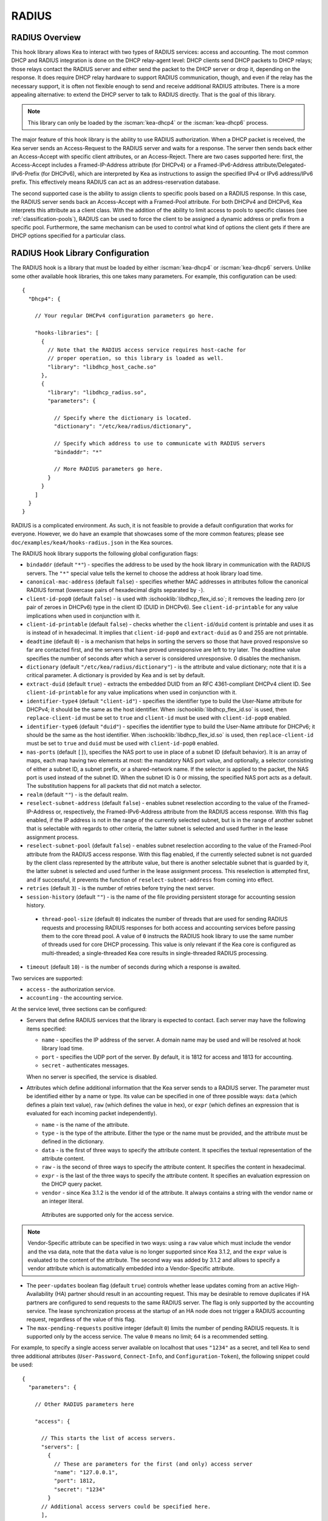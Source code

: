 .. _radius:

RADIUS
======

.. _radius-overview:

RADIUS Overview
---------------

This hook library allows Kea to interact with two types of RADIUS
services: access and accounting. The most common DHCP and RADIUS
integration is done on the DHCP relay-agent level: DHCP clients send
DHCP packets to DHCP relays; those relays contact the RADIUS server and
either send the packet to the DHCP server or drop it, depending on the
response. It does require DHCP relay hardware to support RADIUS
communication, though, and even if the relay has the necessary support, it is
often not flexible enough to send and receive additional RADIUS
attributes. There is a more appealing alternative: to extend the
DHCP server to talk to RADIUS directly. That is the goal of this library.

.. note::

   This library can only be loaded by the :iscman:`kea-dhcp4` or the
   :iscman:`kea-dhcp6` process.

The major feature of this hook library is the ability to use RADIUS
authorization. When a DHCP packet is received, the Kea server sends an
Access-Request to the RADIUS server and waits for a response. The server
then sends back either an Access-Accept with specific client attributes,
or an Access-Reject. There are two cases supported here: first, the
Access-Accept includes a Framed-IP-Address attribute (for DHCPv4) or a
Framed-IPv6-Address attribute/Delegated-IPv6-Prefix (for DHCPv6),
which are interpreted by Kea as instructions to assign the specified IPv4
or IPv6 address/IPv6 prefix. This effectively means RADIUS can act
as an address-reservation database.

The second supported case is the ability to assign clients to specific
pools based on a RADIUS response. In this case, the RADIUS server sends
back an Access-Accept with a Framed-Pool attribute.
For both DHCPv4 and DHCPv6, Kea interprets this attribute as a client class.
With the addition of the ability to limit access to pools to
specific classes (see :ref:`classification-pools`), RADIUS can be
used to force the client to be assigned a dynamic address or prefix from a
specific pool. Furthermore, the same mechanism can be used to control
what kind of options the client gets if there are DHCP options
specified for a particular class.

.. _radius-config:

RADIUS Hook Library Configuration
---------------------------------

The RADIUS hook is a library that must be loaded by either :iscman:`kea-dhcp4` or
:iscman:`kea-dhcp6` servers. Unlike some other available hook libraries, this one
takes many parameters. For example, this configuration can be used:

.. parsed-literal::

    {
      "Dhcp4": {

        // Your regular DHCPv4 configuration parameters go here.

        "hooks-libraries": [
          {
            // Note that the RADIUS access service requires host-cache for
            // proper operation, so this library is loaded as well.
            "library": "libdhcp_host_cache.so"
          },
          {
            "library": "libdhcp_radius.so",
            "parameters": {

              // Specify where the dictionary is located.
              "dictionary": "/etc/kea/radius/dictionary",

              // Specify which address to use to communicate with RADIUS servers
              "bindaddr": "*"

              // More RADIUS parameters go here.
            }
          }
        ]
      }
    }

RADIUS is a complicated environment. As such, it is not feasible
to provide a default configuration that works for everyone.
However, we do have an example that showcases some of the more common
features; please see ``doc/examples/kea4/hooks-radius.json`` in the Kea
sources.

The RADIUS hook library supports the following global configuration
flags:

-  ``bindaddr`` (default ``"*"``) - specifies the address to be used by the
   hook library in communication with the RADIUS servers. The ``"*"`` special
   value tells the kernel to choose the address at hook library load time.

-  ``canonical-mac-address`` (default ``false``) - specifies whether MAC
   addresses in attributes follow the canonical RADIUS format (lowercase
   pairs of hexadecimal digits separated by ``-``).

-  ``client-id-pop0`` (default ``false``) - is used with
   :ischooklib:`libdhcp_flex_id.so`; it removes the leading zero (or pair of zeroes
   in DHCPv6) type in the client ID (DUID in DHCPv6). See
   ``client-id-printable`` for any value implications when used in conjunction
   with it.

-  ``client-id-printable`` (default ``false``) - checks whether the
   ``client-id``/``duid`` content is printable and uses it as is instead of in
   hexadecimal. It implies that ``client-id-pop0`` and ``extract-duid`` as 0 and 255 are
   not printable.

-  ``deadtime`` (default ``0``) - is a mechanism that helps in sorting the
   servers so those that have proved responsive so far are contacted
   first, and the servers that have proved unresponsive are left to try later. The
   deadtime value specifies the number of seconds after which a server is
   considered unresponsive. 0 disables the mechanism.

-  ``dictionary`` (default ``"/etc/kea/radius/dictionary"``) - is the
   attribute and value dictionary; note that it is a critical parameter.
   A dictionary is provided by Kea and is set by default.

-  ``extract-duid`` (default ``true``) - extracts the embedded DUID from an
   RFC 4361-compliant DHCPv4 client ID. See ``client-id-printable`` for any
   value implications when used in conjunction with it.

-  ``identifier-type4`` (default ``"client-id"``) - specifies the identifier
   type to build the User-Name attribute for DHCPv4; it should be the same as the
   host identifier. When :ischooklib:`libdhcp_flex_id.so` is used, then
   ``replace-client-id`` must be set to ``true`` and ``client-id`` must be used
   with ``client-id-pop0`` enabled.

-  ``identifier-type6`` (default ``"duid"``) - specifies the identifier type to
   build the User-Name attribute for DHCPv6; it should be the same as the host
   identifier. When :ischooklib:`libdhcp_flex_id.so` is used, then
   ``replace-client-id`` must be set to ``true`` and ``duid`` must be used with
   ``client-id-pop0`` enabled.

-  ``nas-ports`` (default ``[]``), specifies the NAS port to use in place of
   a subnet ID (default behavior). It is an array of maps, each map having two
   elements at most: the mandatory NAS port value, and optionally, a selector
   consisting of either a subnet ID, a subnet prefix, or a shared-network name.
   If the selector is applied to the packet, the NAS port is used instead of the
   subnet ID. When the subnet ID is 0 or missing, the specified NAS port acts as
   a default. The substitution happens for all packets that did not match a
   selector.

-  ``realm`` (default ``""``) - is the default realm.

-  ``reselect-subnet-address`` (default ``false``) - enables subnet reselection
   according to the value of the Framed-IP-Address or, respectively,
   the Framed-IPv6-Address attribute from the RADIUS access response. With this
   flag enabled, if the IP address is not in the range of the currently selected
   subnet, but is in the range of another subnet that is selectable with regards to
   other criteria, the latter subnet is selected and used further in the lease
   assignment process.

-  ``reselect-subnet-pool`` (default ``false``) - enables subnet reselection
   according to the value of the Framed-Pool attribute from the RADIUS access
   response. With this flag enabled, if the currently selected subnet is not
   guarded by the client class represented by the attribute value, but there is
   another selectable subnet that is guarded by it, the latter subnet is
   selected and used further in the lease assignment process.
   This reselection is attempted first, and if successful, it prevents the
   function of ``reselect-subnet-address`` from coming into effect.

-  ``retries`` (default ``3``) - is the number of retries before trying the
   next server.

-  ``session-history`` (default ``""``) - is the name of the file providing
   persistent storage for accounting session history.

 - ``thread-pool-size`` (default ``0``) indicates the number of threads that
   are used for sending RADIUS requests and processing RADIUS responses for both
   access and accounting services before passing them to the core thread pool. A
   value of ``0`` instructs the RADIUS hook library to use the same number of
   threads used for core DHCP processing. This value is only relevant if the Kea
   core is configured as multi-threaded; a single-threaded Kea core results in
   single-threaded RADIUS processing.

-  ``timeout`` (default ``10``) - is the number of seconds during which a
   response is awaited.

Two services are supported:

-  ``access`` - the authorization service.

-  ``accounting`` - the accounting service.

At the service level, three sections can be configured:

-  Servers that define RADIUS services that the library is expected to
   contact. Each server may have the following items specified:

   -  ``name`` - specifies the IP address of the server. A domain name may be
      used and will be resolved at hook library load time.

   -  ``port`` - specifies the UDP port of the server. By default, it is 1812
      for access and 1813 for accounting.

   -  ``secret`` - authenticates messages.

   When no server is specified, the service is disabled.

-  Attributes which define additional information that the Kea server
   sends to a RADIUS server. The parameter must be identified either
   by a name or type. Its value can be specified in one of three
   possible ways: ``data`` (which defines a plain text value), ``raw`` (which
   defines the value in hex), or ``expr`` (which defines an expression
   that is evaluated for each incoming packet independently).

   -  ``name`` - is the name of the attribute.

   -  ``type`` - is the type of the attribute. Either the type or the name must be
      provided, and the attribute must be defined in the dictionary.

   -  ``data`` - is the first of three ways to specify the attribute content.
      It specifies the textual representation of the attribute content.

   -  ``raw`` - is the second of three ways to specify the attribute content.
      It specifies the content in hexadecimal.

   -  ``expr`` - is the last of the three ways to specify the attribute content.
      It specifies an evaluation expression on the DHCP query packet.

   -  ``vendor`` -  since Kea 3.1.2 is the vendor id of the attribute.
      It always contains a string with the vendor name or an integer literal.

    Attributes are supported only for the access service.

.. note::

   Vendor-Specific attribute can be specified in two ways: using a ``raw``
   value which must include the vendor and the vsa data, note that the ``data``
   value is no longer supported since Kea 3.1.2, and the ``expr`` value
   is evaluated to the content of the attribute. The second way was added
   by 3.1.2 and allows to specify a vendor attribute which is automatically
   embedded into a Vendor-Specific attribute.

- The ``peer-updates`` boolean flag (default ``true``) controls whether lease
  updates coming from an active High-Availability (HA) partner should result in
  an accounting request. This may be desirable to remove duplicates if HA
  partners are configured to send requests to the same RADIUS server. The flag is
  only supported by the accounting service. The lease synchronization process at
  the startup of an HA node does not trigger a RADIUS accounting request,
  regardless of the value of this flag.

- The ``max-pending-requests`` positive integer (default ``0``) limits the
  number of pending RADIUS requests. It is supported only by the access service.
  The value ``0`` means no limit; ``64`` is a recommended setting.

For example, to specify a single access server available on localhost
that uses ``"1234"`` as a secret, and tell Kea to send three additional
attributes (``User-Password``, ``Connect-Info``, and ``Configuration-Token``),
the following snippet could be used:

.. parsed-literal::

    {
      "parameters": {

        // Other RADIUS parameters here

        "access": {

          // This starts the list of access servers.
          "servers": [
            {
              // These are parameters for the first (and only) access server
              "name": "127.0.0.1",
              "port": 1812,
              "secret": "1234"
            }
          // Additional access servers could be specified here.
          ],

          // This defines a list of additional attributes Kea will send to each
          // access server in Access-Request.
          "attributes": [
            {
              // This attribute is identified by name (must be present in the
              // dictionary) and has static value (i.e. the same value will be
              // sent to every server for every packet).
              "name": "User-Password",
              "data": "mysecretpassword"
            },
            {
              // It is also possible to specify an attribute using its type,
              // rather than a name. 77 is Connect-Info. The value is specified
              // using hex. Again, this is a static value. It will be sent the
              // same for every packet and to every server.
              "type": 77,
              "raw": "65666a6a71"
            },
            {
               // This example shows how an expression can be used to send dynamic value.
               // The expression (see :ref:`classification-using-expressions`) may take any
               // value from the incoming packet or even its metadata e.g. the
               // interface it was received over from.
               "name": "Configuration-Token",
               "expr": "hexstring(pkt4.mac,':')"
            }
          ] // End of attributes
        }, // End of access

        // Accounting parameters.
        "accounting": {
          // This starts the list of accounting servers.
          "servers": [
            {
              // These are parameters for the first (and only) accounting server
              "name": "127.0.0.1",
              "port": 1813,
              "secret": "1234"
            }
            // Additional accounting servers could be specified here.
          ]
        }
      }
    }

Customization is sometimes required for certain attributes by devices belonging
to various vendors. This is a great way to leverage the expression evaluation
mechanism. For example, MAC addresses which might be used as a convenience
value for the ``User-Password`` attribute are most likely to appear in colon-hexadecimal
notation (``de:ad:be:ef:ca:fe``), but they might need to be expressed in
hyphen-hexadecimal notation (``de-ad-be-ef-ca-fe``). Here's how to specify that:

.. code-block:: json

   {
      "parameters": {
         "access": {
            "attributes": [
               {
                  "name": "User-Password",
                  "expr": "hexstring(pkt4.mac, '-')"
               }
            ]
         }
      }
   }

And here's how to specify period-separated hexadecimal notation (``dead.beef.cafe``), preferred by Cisco devices:

.. code-block:: json

   {
      "parameters": {
         "access": {
            "attributes": [
               {
                  "name": "User-Password",
                  "expr": "substring(hexstring(pkt4.mac, ''), 0, 4) + '.' + substring(hexstring(pkt4.mac, ''), 4, 4) + '.' + substring(hexstring(pkt4.mac, ''), 8, 4)"
               }
            ]
         }
      }
   }


For the access service of :ischooklib:`libdhcp_radius.so` to operate properly,
:ischooklib:`libdhcp_host_cache.so` must also be loaded. The reason for this
is somewhat complex. In a typical deployment, DHCP clients send
their packets via DHCP relay, which inserts certain Relay Agent
Information options, such as ``circuit-id`` or ``remote-id``. The values of
those options are then used by the Kea DHCP server to formulate the
necessary attributes in the Access-Request message sent to the RADIUS
server. However, once the DHCP client gets its address, it then renews
by sending packets directly to the DHCP server. The relays cannot
insert their RAI options at that point, and the DHCP server cannot send
the Access-Request queries to the RADIUS server by using just the
information from incoming packets. Kea needs to keep the information
received during the initial Discover/Offer exchanges and use it again
later when sending accounting messages.

This mechanism is implemented based on user context in host
reservations. (See :ref:`user-context` and :ref:`user-context-hooks` for
details.) The host-cache mechanism allows the information retrieved by
RADIUS to be stored and used later instead of doing another authorization
round-trip to the RADIUS server. In other words, the host-cache mechanism
is mandatory for the access service. The Kea configuration is rejected if
:ischooklib:`libdhcp_host_cache.so` is not loaded alongside :ischooklib:`libdhcp_radius.so`.

.. note::

   Currently the RADIUS hook library is incompatible with the
   ``early-global-reservations-lookup`` global parameter, i.e.
   setting the parameter to ``true`` raises an error when the
   hook library is loaded.

.. note::

   Currently the RADIUS hook library is incompatible with the
   multi-subnet shared networks that have host reservations other
   than global. Loading the RADIUS hook library in a Kea DHCP server
   that has this configuration raises an error.

.. note::

    Currently the ``reselect-subnet-address`` and ``reselect-subnet-pool``
    parameters are incompatible with the hub-and-spoke configuration of the
    :ischooklib:`libdhcp_ha.so`. This hook library uses an originally
    selected subnet for choosing an HA relationship to process a packet.
    The subnet reselection may interfere with this choice. See the
    :ref:`ha-hub-and-spoke` for details.

.. _radius-server-example:

RADIUS Server Setup Example
---------------------------

The RADIUS hook library requires at least one RADIUS server to function. One
popular open source implementation is FreeRADIUS; here's how to
set it up to enable basic functionality in Kea.

1. Install FreeRADIUS through the package manager or from the tarballs available
   on [the freeradius.org download page](https://freeradius.org/releases/).

2. Establish the FreeRADIUS configuration directory. It's commonly
   ``/etc/freeradius``, but it may be ``/etc/raddb``.

3. Generate certificates. Go to ``/etc/freeradius/certs``.
   Run ``./bootstrap`` or ``make``.
   Wait until finished. It should take a few seconds.

4. Check that the server is able to start.
   Running with the ``-X`` flag is a good way to display potential errors.
   Run ``radiusd -X`` or ``freeradius -X``, whichever is available.
   It should display ``Ready to process requests`` on the final line.

5. If the Kea DHCP server and the RADIUS server are on different machines,
   edit ``/etc/freeradius/clients.conf`` with the proper address under
   ``ipadddr``. This file is also where the secret is set; it needs to match
   the one set in the hook library's configuration.

6. If RADIUS is used to authorize DHCP clients, each DHCP
   client needs to have an entry in the authorize file, which can be commonly
   found at:

   - ``/etc/raddb/mods-config/files/authorize``
   - ``/etc/freeradius/3.0/mods-config/files/authorize``
   - ``/etc/freeradius/users`` (for RADIUS 2.x series)

   The passwords for entries must match the passwords
   in the configuration of the RADIUS hook library under the
   ``User-Password`` attribute. Each entry can have zero or more
   attributes.

   In the following example, there are six entries with the password set to the
   client ID, which needs to be dynamically set in the hook library's
   configuration. Here's how the entries might look:

   ::

       01:00:0c:01:02:03:04    Cleartext-password := "00:0c:01:02:03:04"

       01:00:0c:01:02:03:05    Cleartext-password := "00:0c:01:02:03:05"
           Framed-IP-Address = "192.0.2.5"

       01:00:0c:01:02:03:06    Cleartext-password := "00:0c:01:02:03:06"
           Framed-IP-Address = "192.0.2.6",
           Framed-Pool = "classical"

       00:03:00:01:00:0c:01:02:03:07    Cleartext-password := "00:0c:01:02:03:07"

       00:03:00:01:00:0c:01:02:03:08    Cleartext-password := "00:0c:01:02:03:08"
           Framed-IPv6-Address = "2001:db8::8"

       00:03:00:01:00:0c:01:02:03:09    Cleartext-password := "00:0c:01:02:03:09"
           Framed-IPv6-Address = "2001:db8::9",
           Framed-Pool = "classroom"

7. Accounting does not need to be modified to work with Kea, but customizations are
   possible in the accounting file, which can commonly be found at:

   - ``/etc/radius-config/mods-config/files/accounting``
   - ``/etc/freeradius/3.0/mods-config/files/accounting``

.. _radius-lease-allocation:

RADIUS Workflows for Lease Allocation
-------------------------------------

The following diagrams show a high-level view of how RADIUS assists with the
lease allocation process in :iscman:`kea-dhcp4` and :iscman:`kea-dhcp6`.

.. figure:: ../uml/radius.*

Somewhat tangential to lease allocation, and not shown in the diagrams above,
is the ``command_processed`` callout, which sends Accounting-Request messages
when a lease command is received.

.. _radius-parked-packet-limit:

Parked-Packet Limit
~~~~~~~~~~~~~~~~~~~

Refer to :ref:`parked-packet-limit` for a basic introduction to packet parking.

The RADIUS hook library uses this mechanism. To allow for asynchronous
communication between Kea and the RADIUS server and concurrent processing of
DHCP packets by the Kea server, the DHCP request is parked, before the access
request is sent on the subnet select callout. When the access response becomes
available to the Kea DHCP server, the request is unparked, and the server
continues processing it.

.. _radius-differences:

Differences Between RADIUS Hook Libraries Prior To Kea 2.4.0 and As Of 2.6.0
----------------------------------------------------------------------------

The RADIUS hook library in 2.4.0 and prior versions relied on the FreeRADIUS
client library to function. Starting with 2.6.0 and onward, the RADIUS hook
library is standalone, with its own RADIUS client implementation and its own
RADIUS dictionary. There are differences:

.. list-table::
    :header-rows: 1

    * - Feature

      - Old

      - New

    * - Support for Attribute Data Types

      - string, ipaddr, ipv4prefix, integer, integer64, date, ifid, ipv6addr, ipv6prefix, tlv, binary, byte, ether, short, signed, octets

      - string (can simulate any other unsupported data type too), ipaddr, integer, date (interpreted as integer), ipv6addr, ipv6prefix

    * - Names of Standard Attributes

      - Taken from the FreeRADIUS dictionary.

      - Taken from the Kea RADIUS dictionary and the IANA registry. There is an aliasing mechanism built into the library that ensures backward compatibility, e.g. ``Password`` translates to the standard name of the attribute ``User-Password``.

    * - Resolution of RADIUS Server Domain Names

      - At run time.

      - At hook library load time.

    * - Automatic Deduction of Source Address for Reaching RADIUS Servers (configured with ``bindaddr: "*"``)

      - At run time.

      - At hook library load time.

    * - RADIUS Server Limit per Service

      - 8

      - Unlimited

    * - Support for Including Dictionaries Inside Dictionaries

      - Yes

      - since Kea 3.1.2

    * - Support for Vendor Attributes

      - Yes

      - since Kea 3.1.2

    * - Attribute Names and Attribute Values

      - Case-insensitive

      - Case-sensitive

    * - Integer Values

      - Do not require an attribute definition.

      - Must have an associated attribute definition in the dictionary.

    * - Attribute and Integer Value name spaces

      - flat name spaces allowing duplicates.

      - since Kea 3.1.2 different name spaces per vendor.

    * - Reply-Message Presence in the Kea Logs

      - Only as part of the aggregated list of attributes in ``RADIUS_AUTHENTICATION_ACCEPTED``, ``RADIUS_ACCESS_CACHE_INSERT``, ``RADIUS_ACCESS_CACHE_GET`` log messages.

      - Also has a dedicated ``RADIUS_REPLY_MESSAGE_ATTRIBUTE`` message per each Reply-Message attribute logged after a valid RADIUS reply is received.

    * - Behavior of Multiple Attributes of the Same Type (except Reply-Message)

      - Experimentally, only the **first** attribute on the wire from an Access-Accept message is considered.

      - Experimentally, only the **last** attribute on the wire from an Access-Accept message is considered.
